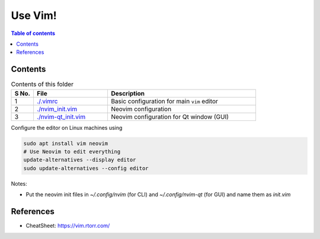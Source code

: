 =========
Use Vim!
=========

.. contents:: Table of contents
    :depth: 2

***********
Contents
***********

.. csv-table:: Contents of this folder
    :header: "S No.", "File", "Description"
    :widths: 15, 50, 100

    1, `<./.vimrc>`_, Basic configuration for main ``vim`` editor
    2, `<./nvim_init.vim>`_, Neovim configuration
    3, `<./nvim-qt_init.vim>`_, Neovim configuration for Qt window (GUI)

Configure the editor on Linux machines using

.. code-block:: bash

    sudo apt install vim neovim
    # Use Neovim to edit everything
    update-alternatives --display editor
    sudo update-alternatives --config editor

Notes:

- Put the neovim init files in `~/.config/nvim` (for CLI) and `~/.config/nvim-qt` (for GUI) and name them as `init.vim`

************
References
************

- CheatSheet: https://vim.rtorr.com/
